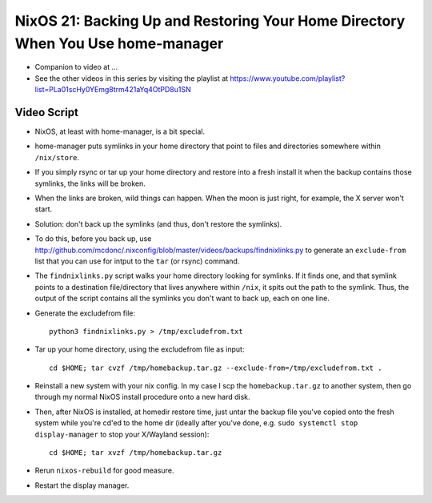NixOS 21: Backing Up and Restoring Your Home Directory When You Use home-manager
================================================================================

- Companion to video at ...

- See the other videos in this series by visiting the playlist at
  https://www.youtube.com/playlist?list=PLa01scHy0YEmg8trm421aYq4OtPD8u1SN

Video Script
------------

- NixOS, at least with home-manager, is a bit special.

- home-manager puts symlinks in your home directory that point to files and
  directories somewhere within ``/nix/store``.

- If you simply rsync or tar up your home directory and restore into a fresh
  install it when the backup contains those symlinks, the links will be broken.

- When the links are broken, wild things can happen.  When the moon is just
  right, for example, the X server won't start.

- Solution: don't back up the symlinks (and thus, don't restore the symlinks).

- To do this, before you back up, use
  http://github.com/mcdonc/.nixconfig/blob/master/videos/backups/findnixlinks.py
  to generate an ``exclude-from`` list that you can use for intput to the
  ``tar`` (or rsync) command.

- The ``findnixlinks.py`` script walks your home directory looking for
  symlinks.  If it finds one, and that symlink points to a destination
  file/directory that lives anywhere within ``/nix``, it spits out the path to
  the symlink.  Thus, the output of the script contains all the symlinks you
  don't want to back up, each on one line.

- Generate the excludefrom file::

    python3 findnixlinks.py > /tmp/excludefrom.txt

- Tar up your home directory, using the excludefrom file as input::

    cd $HOME; tar cvzf /tmp/homebackup.tar.gz --exclude-from=/tmp/excludefrom.txt .

- Reinstall a new system with your nix config.  In my case I scp the
  ``homebackup.tar.gz`` to another system, then go through my normal NixOS install
  procedure onto a new hard disk.

- Then, after NixOS is installed, at homedir restore time, just untar the
  backup file you've copied onto the fresh system while you're cd'ed to the
  home dir (ideally after you've done, e.g. ``sudo systemctl stop
  display-manager`` to stop your X/Wayland session)::

    cd $HOME; tar xvzf /tmp/homebackup.tar.gz

- Rerun ``nixos-rebuild`` for good measure.

- Restart the display manager.
  
